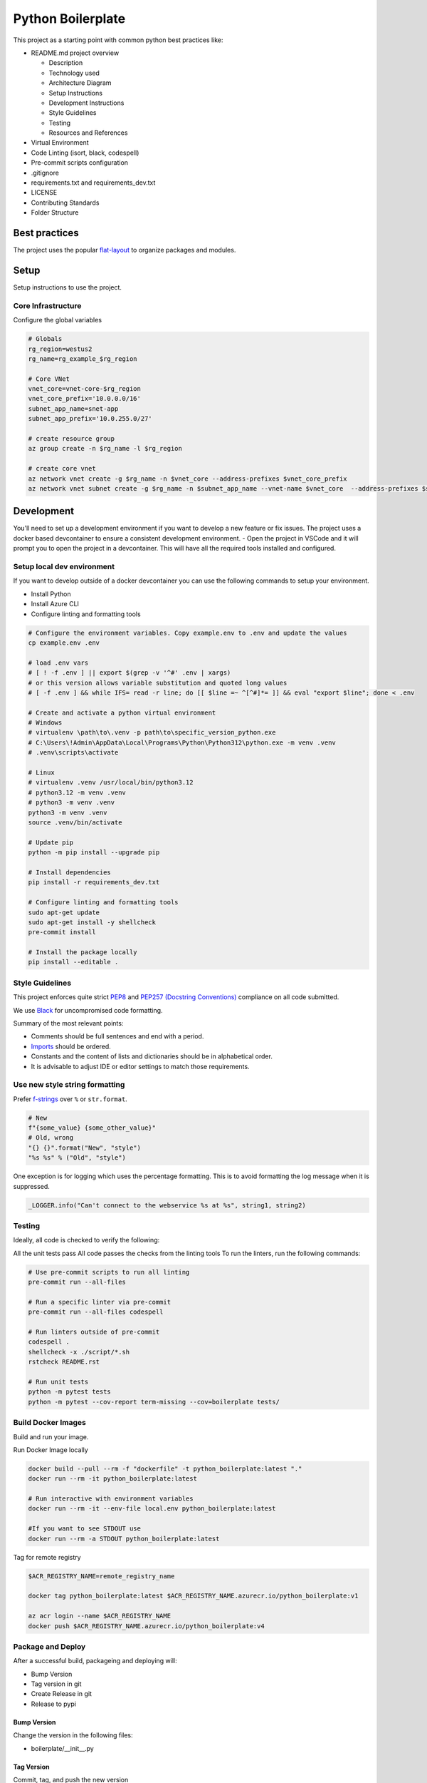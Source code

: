 ******************
Python Boilerplate
******************

.. image:: https://img.shields.io/github/actions/workflow/status/lamoreauxlab/python_boilerplate/ci.yaml?branch=main
   :alt: GitHub Actions Workflow Status

.. image:: https://coveralls.io/repos/github/lamoreauxlab/python_boilerplate/badge.svg?branch=main
    :target: https://coveralls.io/github/lamoreauxlab/python_boilerplate?branch=main
    :alt: Coverage Status

This project as a starting point with common python best practices like:

* README.md project overview

  * Description
  * Technology used
  * Architecture Diagram
  * Setup Instructions
  * Development Instructions
  * Style Guidelines
  * Testing
  * Resources and References

* Virtual Environment
* Code Linting (isort, black, codespell)
* Pre-commit scripts configuration
* .gitignore
* requirements.txt and requirements_dev.txt
* LICENSE
* Contributing Standards
* Folder Structure

|architecture-overview|


Best practices
==============

The project uses the popular `flat-layout <https://setuptools.pypa.io/en/latest/userguide/package_discovery.html#flat-layout>`_ to organize packages and modules.

Setup
======

Setup instructions to use the project.

Core Infrastructure
-------------------

Configure the global variables

.. code-block:: bash

    # Globals
    rg_region=westus2
    rg_name=rg_example_$rg_region

    # Core VNet
    vnet_core=vnet-core-$rg_region
    vnet_core_prefix='10.0.0.0/16'
    subnet_app_name=snet-app
    subnet_app_prefix='10.0.255.0/27'

    # create resource group
    az group create -n $rg_name -l $rg_region

    # create core vnet
    az network vnet create -g $rg_name -n $vnet_core --address-prefixes $vnet_core_prefix
    az network vnet subnet create -g $rg_name -n $subnet_app_name --vnet-name $vnet_core  --address-prefixes $subnet_app_prefix

Development
===========

You'll need to set up a development environment if you want to develop a new feature or fix issues. The project uses a docker based devcontainer to ensure a consistent development environment.
- Open the project in VSCode and it will prompt you to open the project in a devcontainer. This will have all the required tools installed and configured.

Setup local dev environment
---------------------------

If you want to develop outside of a docker devcontainer you can use the following commands to setup your environment.

* Install Python
* Install Azure CLI
* Configure linting and formatting tools

.. code-block:: bash

    # Configure the environment variables. Copy example.env to .env and update the values
    cp example.env .env

    # load .env vars
    # [ ! -f .env ] || export $(grep -v '^#' .env | xargs)
    # or this version allows variable substitution and quoted long values
    # [ -f .env ] && while IFS= read -r line; do [[ $line =~ ^[^#]*= ]] && eval "export $line"; done < .env

    # Create and activate a python virtual environment
    # Windows
    # virtualenv \path\to\.venv -p path\to\specific_version_python.exe
    # C:\Users\!Admin\AppData\Local\Programs\Python\Python312\python.exe -m venv .venv
    # .venv\scripts\activate

    # Linux
    # virtualenv .venv /usr/local/bin/python3.12
    # python3.12 -m venv .venv
    # python3 -m venv .venv
    python3 -m venv .venv
    source .venv/bin/activate

    # Update pip
    python -m pip install --upgrade pip

    # Install dependencies
    pip install -r requirements_dev.txt

    # Configure linting and formatting tools
    sudo apt-get update
    sudo apt-get install -y shellcheck
    pre-commit install

    # Install the package locally
    pip install --editable .


Style Guidelines
----------------

This project enforces quite strict `PEP8 <https://www.python.org/dev/peps/pep-0008/>`_ and `PEP257 (Docstring Conventions) <https://www.python.org/dev/peps/pep-0257/>`_ compliance on all code submitted.

We use `Black <https://github.com/psf/black>`_ for uncompromised code formatting.

Summary of the most relevant points:

- Comments should be full sentences and end with a period.
- `Imports <https://www.python.org/dev/peps/pep-0008/#imports>`_  should be ordered.
- Constants and the content of lists and dictionaries should be in alphabetical order.
- It is advisable to adjust IDE or editor settings to match those requirements.

Use new style string formatting
-------------------------------

Prefer `f-strings <https://docs.python.org/3/reference/lexical_analysis.html#f-strings>`_ over ``%`` or ``str.format``.

.. code-block:: python

    # New
    f"{some_value} {some_other_value}"
    # Old, wrong
    "{} {}".format("New", "style")
    "%s %s" % ("Old", "style")

One exception is for logging which uses the percentage formatting. This is to avoid formatting the log message when it is suppressed.

.. code-block:: python

    _LOGGER.info("Can't connect to the webservice %s at %s", string1, string2)

Testing
--------
Ideally, all code is checked to verify the following:

All the unit tests pass All code passes the checks from the linting tools To run the linters, run the following commands:

.. code-block:: bash

    # Use pre-commit scripts to run all linting
    pre-commit run --all-files

    # Run a specific linter via pre-commit
    pre-commit run --all-files codespell

    # Run linters outside of pre-commit
    codespell .
    shellcheck -x ./script/*.sh
    rstcheck README.rst

    # Run unit tests
    python -m pytest tests
    python -m pytest --cov-report term-missing --cov=boilerplate tests/

Build Docker Images
-------------------

Build and run your image.

Run Docker Image locally

.. code-block:: bash

    docker build --pull --rm -f "dockerfile" -t python_boilerplate:latest "."
    docker run --rm -it python_boilerplate:latest

    # Run interactive with environment variables
    docker run --rm -it --env-file local.env python_boilerplate:latest

    #If you want to see STDOUT use
    docker run --rm -a STDOUT python_boilerplate:latest

Tag for remote registry

.. code-block:: bash

    $ACR_REGISTRY_NAME=remote_registry_name

    docker tag python_boilerplate:latest $ACR_REGISTRY_NAME.azurecr.io/python_boilerplate:v1

    az acr login --name $ACR_REGISTRY_NAME
    docker push $ACR_REGISTRY_NAME.azurecr.io/python_boilerplate:v4

Package and Deploy
------------------

After a successful build, packageing and deploying will:

- Bump Version
- Tag version in git
- Create Release in git
- Release to pypi

Bump Version
^^^^^^^^^^^^

Change the version in the following files:

- boilerplate/__init__.py

Tag Version
^^^^^^^^^^^

Commit, tag, and push the new version

.. code-block:: bash

    git commit -m "Bump version"
    git tag -a 0.0.1 -m "0.0.1"
    git push --tags

Create Release on GitHub
^^^^^^^^^^^^^^^^^^^^^^^^

- Create a new Release
- Name the Release the same as the tag name
- Auto-generate release notes.

Release to pypi
^^^^^^^^^^^^^^^

Upgrade to the latest version of setuptools and create package and test

.. code-block:: bash

    # Get latest versions
    python -m pip install --upgrade pip
    python -m pip install --upgrade build

    # Install it formally and build
    pip uninstall boilerplate
    python -m build

    # Distribute
    pip wheel .
    twine check dist/*

Upload the package to test first

.. code-block:: bash

    python -m twine upload --repository testpypi dist/*

Check that package looks ok. After testing, upload to the main repository

.. code-block:: bash

    python -m twine upload dist/*

References
==========
* Package Python Projects https://packaging.python.org/en/latest/tutorials/packaging-projects/

.. |architecture-overview| image:: docs/architecture_overview.png

